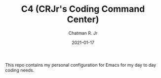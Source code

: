 #+TITLE: C4 (CRJr's Coding Command Center)
#+DATE: 2021-01-17
#+AUTHOR: Chatman R. Jr

This repo contains my personal configuration for Emacs for my day to day
coding needs.
